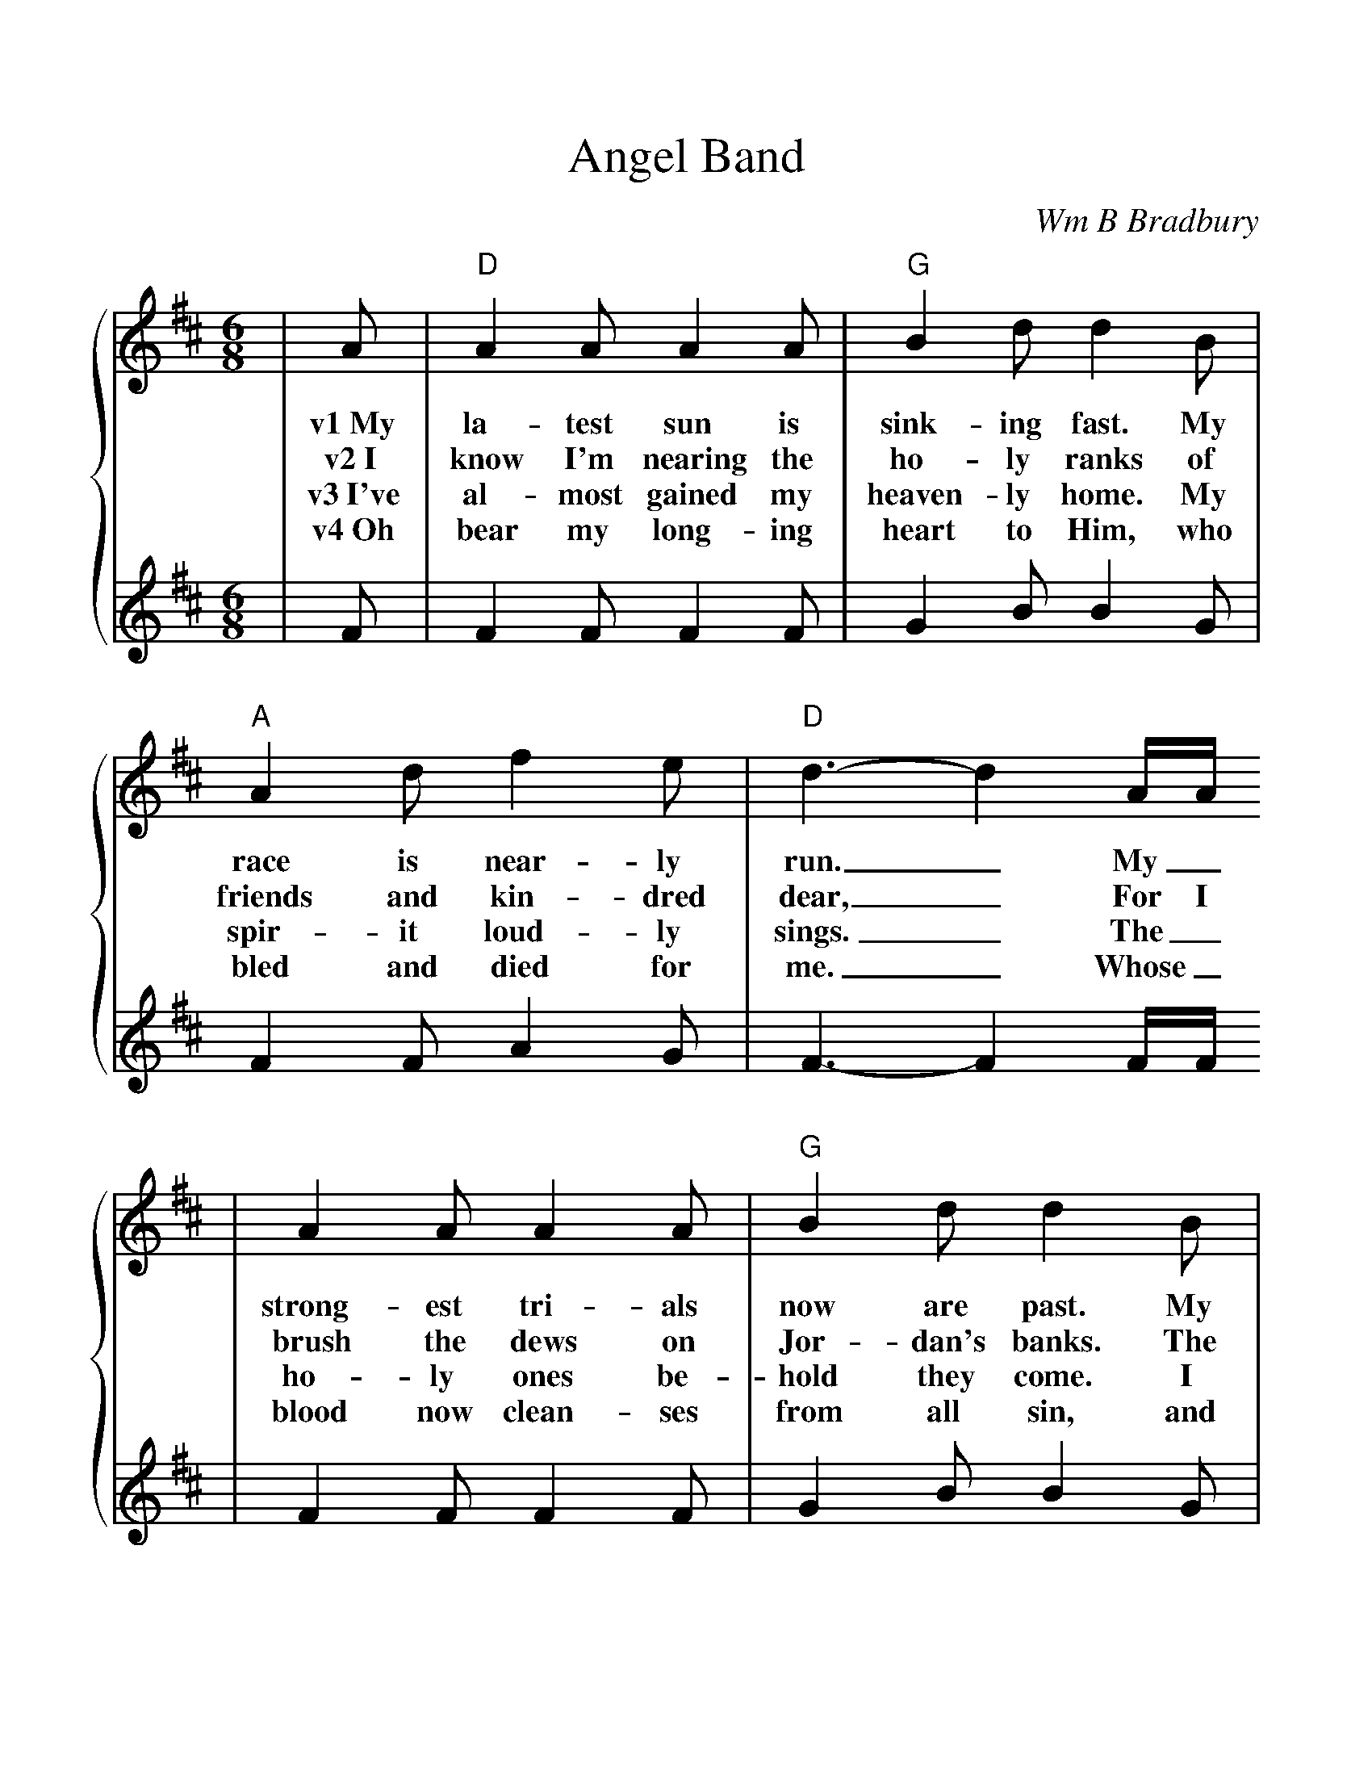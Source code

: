%%scale 1.10
%%format dulcimer.fmt
X:1
T:Angel Band
C:Wm B Bradbury
M:6/8
L:1/8
K:D
%%staves {1 2}
V:1
|A|"D"A2 A A2 A|"G"B2 d d2 B|"A"A2 d f2 e|"D"d3-d2 A/2A/2
w:v1~My la-test sun is sink-ing fast. My race is near-ly run._ My_
w:v2~I know I'm nearing the ho-ly ranks of friends and kin-dred dear,_ For I
w:v3~I've al-most gained my heaven-ly home. My spir-it loud-ly sings._ The_
w:v4~Oh bear my long-ing heart to Him, who bled and died for me._ Whose_
V:2
|F|F2 F F2 F|G2 B B2 G|F2 F A2 G|F3-F2 F/2F/2
V:1
|A2 A A2 A|"G"B2 d d2 B|"A"A2 d f2 e|"D"d3-d3||
w:strong-est tri-als now are past. My tri-umph is be-gun._
w:brush the dews on Jor-dan's banks. The cross-ing must be near._
w:ho-ly ones be-hold they come. I hear the noise of wings._
w:blood now clean-ses from all sin, and gives me vic-to-ry._
V:2
|F2 F F2 F|G2 B B2 G|F2 F A2 G|F3-F3||
V:1
|"A"e3 e3|"D"f2 e d3|"A"e3 e2 e|"D"f2 e d2 A|"G"ddd edB|"D"A2 F A2 A|"F#m"d2 d "A"e2 e
w:ch~Oh come, an-gel band. Come and a-round me stand. Oh bear me a-way on your snow-y wings to my im-mor-tal
V:2
|A3 A3|A2 G F3|A3 A2 A|A2 G F2 F|FFF GGG|F2 D F2 F|A2 A A2 A
V:1
|"D"f3-f2 A|"G"ddd edB|"D"A2 F A2 A|d2 d "A"f2 e|"D"d3- d2||
w:home._ Oh bear me a-way on your snow-y wings to my im-mor-tal home._
V:2
A3-A2 F|FFF GGG|F2 D F2 F|F2 F A2 G|F3-F2||
